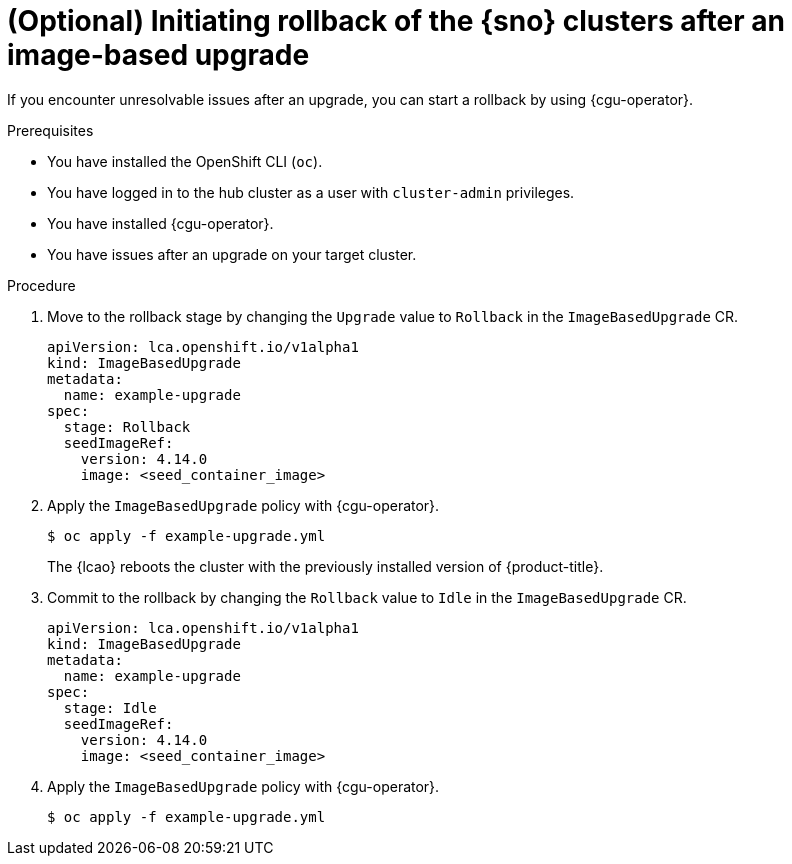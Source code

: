 // Module included in the following assemblies:
// Epic TELCOSTRAT-160 (4.15/4.16), story TELCODOCS-1576
// * scalability_and_performance/ztp-talm-updating-managed-policies.adoc

:_mod-docs-content-type: PROCEDURE
[id="ztp-image-based-upgrade-rollback_{context}"]
= (Optional) Initiating rollback of the {sno} clusters after an image-based upgrade

If you encounter unresolvable issues after an upgrade, you can start a rollback by using {cgu-operator}.

//TODO details on controlled/uncontrolled rollbacks, what can be done, investigation if LCA checks fail, etc

.Prerequisites

* You have installed the OpenShift CLI (`oc`).

* You have logged in to the hub cluster as a user with `cluster-admin` privileges.

* You have installed {cgu-operator}.

* You have issues after an upgrade on your target cluster.

// are there other prereqs?

.Procedure

. Move to the rollback stage by changing the `Upgrade` value to `Rollback` in the `ImageBasedUpgrade` CR.
+
[source,yaml]
----
apiVersion: lca.openshift.io/v1alpha1
kind: ImageBasedUpgrade
metadata:
  name: example-upgrade
spec:
  stage: Rollback
  seedImageRef:
    version: 4.14.0
    image: <seed_container_image>
----
// For telco, we need a sample with extraManifests and oadpContent
// Switch out with oc patch command

. Apply the `ImageBasedUpgrade` policy with {cgu-operator}.
+
[source,terminal]
----
$ oc apply -f example-upgrade.yml
----
// Please check command

+
The {lcao} reboots the cluster with the previously installed version of {product-title}.

. Commit to the rollback by changing the `Rollback` value to `Idle` in the `ImageBasedUpgrade` CR.
+
[source,yaml]
----
apiVersion: lca.openshift.io/v1alpha1
kind: ImageBasedUpgrade
metadata:
  name: example-upgrade
spec:
  stage: Idle
  seedImageRef:
    version: 4.14.0
    image: <seed_container_image>
----
// For telco, we need a sample with extraManifests and oadpContent

. Apply the `ImageBasedUpgrade` policy with {cgu-operator}.
+
[source,terminal]
----
$ oc apply -f example-upgrade.yml
----
// Switch to oc patch

// What else, if anything?

// Verification/Troubleshooting?